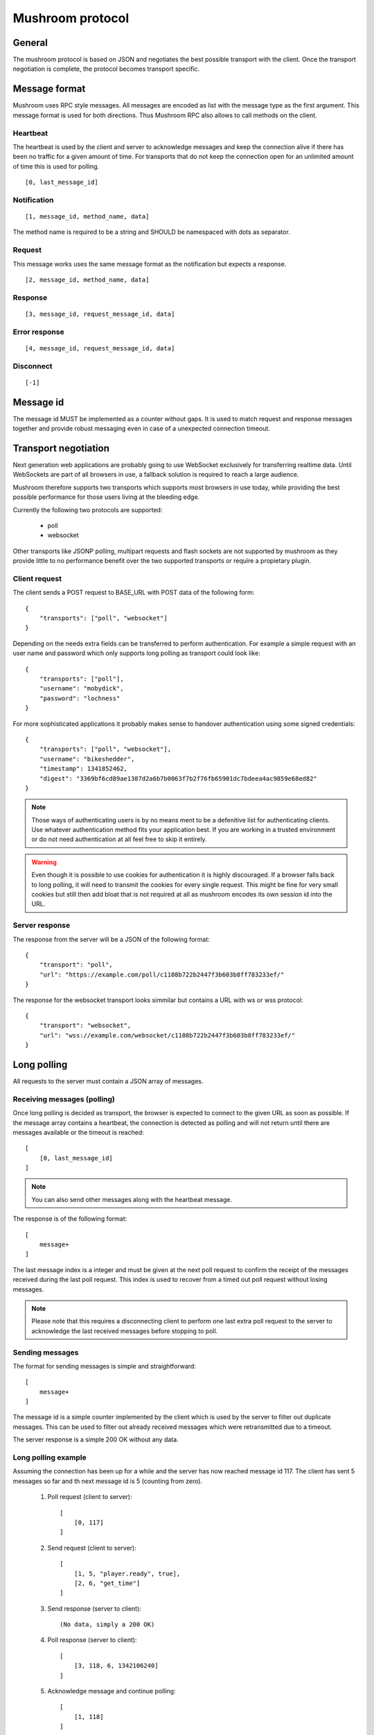 .. _protocol:

*****************
Mushroom protocol
*****************

General
=======

The mushroom protocol is based on JSON and negotiates the best
possible transport with the client. Once the transport negotiation is
complete, the protocol becomes transport specific.

Message format
==============

Mushroom uses RPC style messages. All messages are encoded as list
with the message type as the first argument. This message format is
used for both directions. Thus Mushroom RPC also allows to call
methods on the client.

Heartbeat
---------

The heartbeat is used by the client and server to acknowledge messages
and keep the connection alive if there has been no traffic for a given
amount of time. For transports that do not keep the connection open for
an unlimited amount of time this is used for polling.

::

    [0, last_message_id]

Notification
------------

::

    [1, message_id, method_name, data]

The method name is required to be a string and SHOULD be namespaced with
dots as separator.

Request
-------

This message works uses the same message format as the notification but
expects a response.

::

    [2, message_id, method_name, data]

Response
--------

::

    [3, message_id, request_message_id, data]



Error response
--------------

::

    [4, message_id, request_message_id, data]

Disconnect
----------

::

    [-1]


Message id
==========

The message id MUST be implemented as a counter without gaps. It is
used to match request and response messages together and provide
robust messaging even in case of a unexpected connection timeout.


Transport negotiation
=====================

Next generation web applications are probably going to use WebSocket
exclusively for transferring realtime data. Until WebSockets are part
of all browsers in use, a fallback solution is required to reach a
large audience.

Mushroom therefore supports two transports which supports most browsers
in use today, while providing the best possible performance for those
users living at the bleeding edge.

Currently the following two protocols are supported:

    - poll
    - websocket

Other transports like JSONP polling, multipart requests and flash
sockets are not supported by mushroom as they provide little to no
performance benefit over the two supported transports or require a
propietary plugin.

Client request
--------------

The client sends a POST request to BASE_URL with POST data of the
following form::

    {
        "transports": ["poll", "websocket"]
    }

Depending on the needs extra fields can be transferred to perform
authentication. For example a simple request with an user name and
password which only supports long polling as transport could look
like::

    {
        "transports": ["poll"],
        "username": "mobydick",
        "password": "lochness"
    }

For more sophisticated applications it probably makes sense to
handover authentication using some signed credentials::

    {
        "transports": ["poll", "websocket"],
        "username": "bikeshedder",
        "timestamp": 1341852462,
        "digest": "3369bf6cd89ae1387d2a6b7b0063f7b2f76fb65901dc7bdeea4ac9859e68ed82"
    }

.. note::
    Those ways of authenticating users is by no means ment to be a
    defenitive list for authenticating clients. Use whatever authentication
    method fits your application best. If you are working in a trusted
    environment or do not need authentication at all feel free to skip it
    entirely.

.. warning::
    Even though it is possible to use cookies for authentication it is
    highly discouraged. If a browser falls back to long polling, it will
    need to transmit the cookies for every single request. This might be
    fine for very small cookies but still then add bloat that is not
    required at all as mushroom encodes its own session id into the URL.

Server response
---------------

The response from the server will be a JSON of the following format::

    {
        "transport": "poll",
        "url": "https://example.com/poll/c1108b722b2447f3b603b8ff783233ef/"
    }

The response for the websocket transport looks simmilar but contains a
URL with ws or wss protocol::

    {
        "transport": "websocket",
        "url": "wss://example.com/websocket/c1108b722b2447f3b603b8ff783233ef/"
    }

Long polling
============

All requests to the server must contain a JSON array of messages.

Receiving messages (polling)
----------------------------

Once long polling is decided as transport, the browser is expected to
connect to the given URL as soon as possible. If the message array
contains a heartbeat, the connection is detected as polling and will
not return until there are messages available or the timeout is
reached::

    [
        [0, last_message_id]
    ]

.. note::
    You can also send other messages along with the heartbeat message.

The response is of the following format::

    [
        message+
    ]

The last message index is a integer and must be given at the next poll
request to confirm the receipt of the messages received during the last
poll request. This index is used to recover from a timed out poll
request without losing messages.

.. note::
    Please note that this requires a disconnecting client to perform
    one last extra poll request to the server to acknowledge the last
    received messages before stopping to poll.

Sending messages
----------------

The format for sending messages is simple and straightforward::

    [
        message+
    ]

The message id is a simple counter implemented by the client which is
used by the server to filter out duplicate messages. This can be used
to filter out already received messages which were retransmitted due
to a timeout.

The server response is a simple 200 OK without any data.

Long polling example
--------------------

Assuming the connection has been up for a while and the server has now
reached message id 117. The client has sent 5 messages so far and th
next message id is 5 (counting from zero).

    1. Poll request (client to server)::

        [
            [0, 117]
        ]

    2. Send request (client to server)::

        [
            [1, 5, "player.ready", true],
            [2, 6, "get_time"]
        ]

    3. Send response (server to client)::

        (No data, simply a 200 OK)

    4. Poll response (server to client)::

        [
            [3, 118, 6, 1342106240]
        ]

    5. Acknowledge message and continue polling::

        [
            [1, 118]
        ]

    6. ...


WebSocket
=========

WebSockets are bidirectional and have builtin framing. Every message
is transferred as a separate frame.

WebSocket example
-----------------

As in the long polling example the server has reached message
id 117 and the last message sent by the client had id 4.

    1. Heartbeat (client to server)::

        [0, 117]

    2. Heartbeat (server to client)::

        [0, 4]

    3. Notification (client to server)::

        [1, 5, "player.ready", true]

    4. Request (client to server)::

        [2, 6, "get_time"]

    5. Response (server to client)::

        [3, 118, 6, 1342106240]
